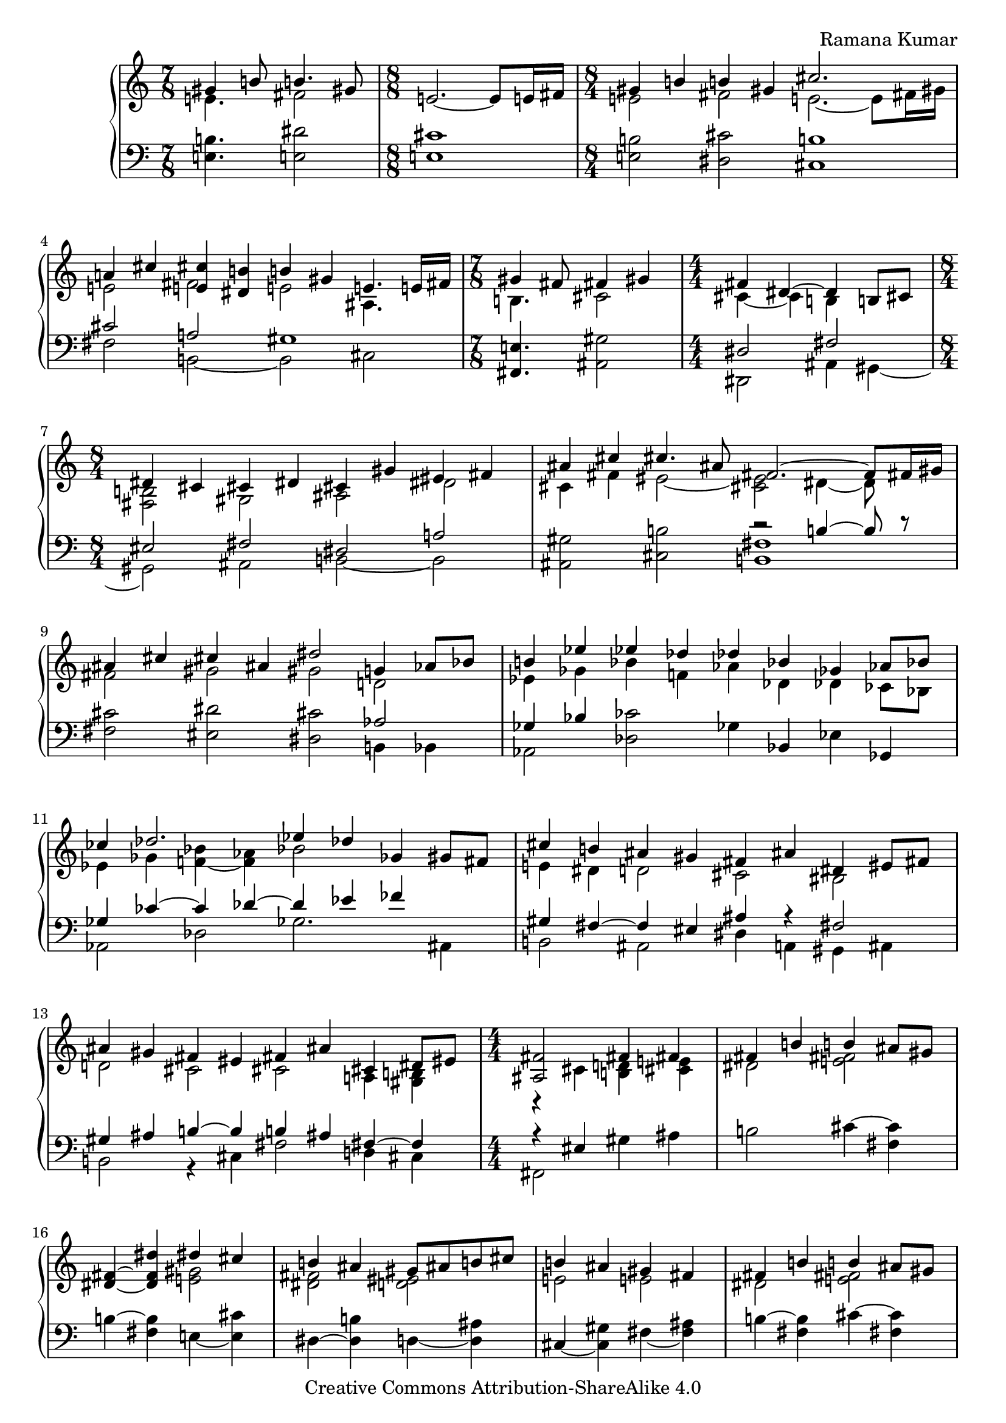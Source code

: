 \version "2.24.0"

\header {
% title = "tbd"
  composer = "Ramana Kumar"
  date = "2015"
  copyright = "Creative Commons Attribution-ShareAlike 4.0"
% dedication = "tbd"
}

#(set-default-paper-size "a4" 'portrait)
#(ly:set-option 'point-and-click #f)

md = \change Staff = "r"
mg = \change Staff = "l"
mdt = #(define-music-function () () #{ \md \voiceTwo #})
mgt = #(define-music-function () () #{ \mg \oneVoice #})

\score {
  \new PianoStaff <<
    \new Staff = "r" {
      \accidentalStyle PianoStaff.dodecaphonic
      \override PianoStaff.TimeSignature.style = #'numbered
      \set PianoStaff.connectArpeggios = ##t

      \clef treble

      \time 7/8
      << { gis'4 b'8 b'4. gis'8 }
      \\ { e'4. fis'2 } >>
      |

      \time 8/8
      e'2. ~ e'8 e'16 fis'
      |

      \time 8/4
      << { gis'4 b' b' gis' cis''2. s8 }
      \\ { e'2 fis' e'2. ~ e'8 fis'16 gis' } >>
      |

      << { a'4 cis'' < e' cis''> < dis' b'> b' gis' e'4. e'16 fis' }
      \\ { e'2 fis' e' ais4. s8 } >>
      |

      \time 7/8
      << { gis'4 fis'8 fis'4 gis' }
      \\ { b4. cis'2 } >>
      |

      \time 4/4
      << { fis'4 dis'4 ~ dis' b8 cis' }
      \\ { cis'4 ~ cis' b s } >>
      |

      \time 8/4
      << { dis'4 cis' cis' dis' cis' gis' eis' fis' }
      \\ { < fis b>2 gis ais dis' } >>
      |

      << { ais'4 cis'' cis''4. ais'8 fis'2. ~ fis'8 fis'16 gis' }
      \\ { cis'4 fis' eis'2 ~ < cis' eis'> dis'4 ~ dis'8 } >>
      |

      << { ais'4 cis'' cis'' ais' dis''2 g'4 aes'8 bes' }
      \\ { fis'2 gis' gis' d' } >>
      |

      << { b'4 ees'' ees'' des'' des'' bes' ges' aes'8 bes' }
      \\ { ees'4 ges' bes' f' aes' des' des' ces'8 bes } >>
      |

      << { ces''4 des''2. ees''4 des'' ges' gis'8 fis' }
      \\ { ees'4 ges' < f' bes'> ~ < f' aes'> bes'2 s } >>
      |

      << { cis''4 b' ais' gis' fis' ais' dis' eis'8 fis' }
      \\ { e'4 dis' d'2 cis' bis } >>
      |

      << { ais'4 gis' fis' eis' fis' ais' cis' dis'8 eis' }
      \\ { d'2 cis' cis' a4 <gis b> } >>
      |

      \time 4/4
      << { <ais fis'>2 fis'4 fis' }
      \\ { r4 cis' < b d'> < cis' e'> } >>
      |

      << { fis'4 b' b' ais'8 gis' }
      \\ { dis'2 < e' fis'> } >>
      |

      < dis' fis'>4 ~ < dis' fis' dis''> << { dis'' cis'' } \\  < e' gis'>2 >>
      |

      << { b'4 ais' gis'8 ais' b' cis'' }
      \\ { < dis' fis'>2 < d' eis'> } >>
      |

      << { b'4 ais' gis' fis' }
      \\ {e'2 e' } >>
      |

      << { fis'4 b' b' ais'8 gis' }
      \\ { dis'2 < e' fis'> } >>
      |

      fis'4 ~ < fis' dis''> << { dis'' cis'' } \\  < e' g'>2 >>
      |

      << { b'4 ais' gis'8 ais' b' ais' }
      \\ { < dis' gis'>2 < d' f'> } >>
      |

      << { aes'4 g' f' g' }
      \\ { < ees' f'>2 des' } >>
      |

      << { aes'4 c'' c'' bes'8 aes' }
      \\ { ees'2 f' } >>
      |

      < ees' aes'>4 ~ < ees' aes' c''>
      << { ees''2 } \\ { bes'4 aes'8 g' } >>
      |

      << { des''4 c'' bes'8 c'' des'' ees'' }
      \\ { f'4 ees' des' aes' } >>
      |

      << { des''2 c''4 bes' }
      \\ { aes'4 f' < des' g'>2 } >>
      |

      < ees' c''>4 ~ < ees' aes'> << { aes' g'8 f' } \\ < des' ees'>2 >>
      |

      ees'4 ~ < ees' c''> < e' aes' c''> < f' bes'>
      |

      << { ees''4 bes' c'' aes' }
      \\ { f' g' g' aes' } >>
      |

      << { f' bes' g' ees' }
      \\ { ees' d' d' des' } >>
      |

      < c' ees'>4 ~ < c' ees' aes'> << { aes' g'8 f' } \\ < des' ees'>2 >>
      |

      ees'4 ~ < ees' c''> < e' aes' c''> < g' bes'>
      |

      \time 8/4
      << { aes'2 < bes g'> < bes f'> < aes d'> }
      \\ { ees'4 ees' ees' ees' ees' ees' f' g' } >>
      |

      ees'4 ~ < ees' bes> < bes c'> ~ < bes c' ees'>
      bes4 ~ < bes ees'> aes ~ < aes d'>
      |

      ees'4 bes ees' g' bes' ees'' ees'' ees''
      |

      \time 4/4
      << { dis''4 cis''8 dis'' } \\ < e' a'>2 >> e''4 dis''8 cis''
      |

      << { b'8 cis'' dis'' b' gis'4 a'8 b' }
      \\ { < e' a'>4 < fis' gis'> dis' e' } >>
      |

      < e' fis' a' cis''>4 b'8 a' < a c' dis' gis'>4 fis'8 gis'
      |

      << { e'8 dis' } \\ { < gis b cis'>4} >> dis'8 e'
      << { dis'8 e' } \\ { < ais cis' gis'>4 } >> fis'8 gis'
      |

      < dis' fis' gis' b'>4 gis'8 fis'
      << { d'8 cis' cis' d' }
      \\ { < a bes>2 } >>
      |

      \time 8/16
      < a cis' gis'>8. ~ < a cis' fis'>16 dis' b8 ~
      < b dis' fis' b'>16 ~
      |
      < b dis' fis' b'>8 ~
      < b dis' fis' gis'>8 gis' b'
      |

      < e' fis' a' cis''>8. b'16 b' cis''8 fis''16 ~
      |
      \time 7/16
      fis''16 dis''8 cis'' gis'8
      |

      \time 4/4
      < eis' cis''>8 ~ < eis' b'> b' cis''8 << gis'4.\trill \\ < bis fis'>4. >> fis'16 gis'
      |

      \time 8/16
      < d' e' a'>8. g'16 g' a'8 d''16 ~
      |

      \time 7/16
      d''16 b'8 a' fis'
      |

      << { e'8 d'16 e'8 fis'}
      \\ { b8. ais4 } >>

      \time 8/16
      < b d'>8. fis'16 fis' g'8

      b'16 ~
      |

      \time 8/16
      b'16 d''8 b' fis'

      e'32 fis'
      |

      \time 7/16
      << { e'8 d'16 e'8 fis' } \\ { b8. ais4 } >>

      < a d'>8 fis'16 fis' g'8
      < d' e' b'>16 ~
      |

      \time 8/16
      < d' e' b'>8 d''16 b'8 fis'8
      e'32 fis'
      |

      \time 7/16
      < e' d'>8 d'16 < cis' e'>8 ~ < cis' a'>
      \time 2/4
      << { fis'8. fis'16 fis' g' a' d' } \\ { cis'4 c'8. d'16 ~ } >>

      << { < fis' a' d''>8. b'16 } \\ { d'8. s16 } >> < d' g' b'>8. g'16

      << { g' a' b' e'8 a'8. }
      \\ { < d' e'>8. d'8 cis'8. } >>
      |

      \time 4/4
      << { fis'8. fis'16 fis'8. fis'16 fis'8. fis'16 }
      \\ { d'4 cis' c' } >>
      < c' fis' b'>16\arpeggio a' e' fis'

      << { d'16 e'  fis' d'8 fis' e' d'16 e' a'8 fis'8. }
      \\ { ais8. a4 gis4 b8 cis'8. } >>
      |

      < d' a' d''>8.\arpeggio a'8 ~ < a' d'>8.
      << { c''16 b' c'' d''8 b'8. }
      \\ { < e' g'>8. < fis' a'>8 ~ < fis' a'>8. } >>
      |

      < d' g'>16 ~ < d' f'> ~ < d' g'> c''8 g'8
      f'32 g' f'16 e' f' ~ <f' bes'>8 ~ <ees' bes'>8.
      |

      \time 2/4
      << { d'16 ees' f' g'8 c'' bes'32 c'' }
      \\ { bes8. c'8 s8. } >>
      |

      \times 2/3 { bes'8 ~ <g' bes'> ~ <d' g' bes'> } <c' ees'>4
      |

      << { d'16 ees' f' g'8 ees' d'32 ees' }
      \\ { bes8. c'8 ~ c'8. } >>

      \times 2/3 { d'8 ~ <d' bes> ~ <d' bes g> ~ } < g c'>4

      \time 7/16
      << { bes16 c' d' ees'8 g' }
      \\ { f8. aes8 ~ aes8 } >>
      |

      \time 6/8
      << { f'8 ~ < f' bes'>4 ~ < c' bes'>8 ~ < c' bes'>4 }
      \\ { bes8 ~ bes d'8 ~ d'8 ees'4 } >>
      |

      \time 7/16
      << { aes'16 g' c'  \times 2/3 { g'8 f' c' } }
      \\ { <bes e'>8 c'16 <aes ees'>4 } >>

      << { ees'16 f' g' f'8. d'32 ees' }
      \\ { g8. aes4 } >>
      |

      \time 2/4
      << { d'16 ees' f' g'8 c'' d''32 ees'' }
      \\ { bes8. c'8 s8. } >>

      \times 2/3 { d''8 ~ <d'' bes'> ~ <d'' bes' g'> } ~ < g' c''>4
      |

      \time 6/8
      << { bes'8 g' ~ <g' d''> ees'' bes' ees'' }
      \\ { ees'4. aes'4 g'8 ~ } >>
      |

      << { c''4 c''8 bes' g' bes' }
      \\ { g'8 aes' f' ~ f'4 ees'8 ~ } >>
      |

      << { aes'4 bes'8 c''4 d''8 }
      \\ { ees'4. f' } >>
      |

      < g' ees''> 8 ~ < ees' g' ees''> ~ <ees' g' bes' ees''>
      < aes' c''> ~ < ees' aes' c''> g'
      |

      < c' aes'> ~ < ees' aes'> g'
      < c' aes'> ~ < ees' aes'> < d' bes'>
      |

      \time 4/4
      << { \times 2/3 { g'8 aes' bes' } g'4 \times 2/3 { g'8 aes' bes' }
           <des' g' c''>16\arpeggio bes' f' g'}
      \\ { ees'4 \times 2/3 { d'8 ees' f' } des'4 } >>
      |

      \time 15/16
      << { ees'16 f' g' ees'8 g' \grace { f'16 g' } \times 2/3 {f'8 ees' f'} bes'8 <g' d''> }
      \\ { b8. bes4 a ees'8 d' } >>
      |

      \time 4/2
      <<
        { ees''4 c'' bes' g' f' bes' g' fis' } \\
        { f'4 ees'1 d'2. }
      >>
      |

      <<
        { eis'4 ais' g' ees' f' bes' g' ees' } \\
        { cis'2 c' c' b }
      >>
      |

      <<
        { f'4 bes' g' ees' f' bes' g' ees'' } \\
        { bes4 c' aes c' bes d' bes ees' }
      >>
      |

      <<
        { f'4 bes' g' ees' f' bes' g' ees' } \\
        { d'4 c' b bes c' bes aes d' }
      >>
      |

      <<
        { \times 2/3 { f'4 ees' f' } c''4 g' bes'2 aes' } \\
        { des'2 <c' e'>4 f' \times 2/3 { f'4 ees' f' } c'2 }
      >>
      |

      <<
        { \times 2/3 { g'2 f'4 } f'4 ees' \times 2/3 { d'4 c'2 } b2 } \\
        { \times 2/3 { b4 c' d' } ~ d'4 c' \times 2/3 { aes2 f4 ~ } f4 g }
      >>
      |

      <<
        {
          \times 2/3 { c'4 d' ees' } <ees' g'>4 <d' f'>
          \times 2/3 { ees'4 d' ~ < d' f'> ~ } < d' f' aes' >4 < ees' g'>
        } \\
        { \times 2/3 { bes2. } aes1 }
      >>
      |

      <<
        {
          \times 2/3 { ees'4 f' g' } <aes' ees''>4 ~ < aes' c''>
          \times 2/3 { bes'4 aes' ees' } g'4 f'
        } \\
        { bes2 f'4 ees' \times 2/3 { c'2 ees'4 } d'2 }
      >>
      |

      \time 6/8
      << { b8 c' d' f'4 ees'8 } \\ { g2. } >>
      |

      d'8 ees' aes' d''4 c''8
      |

      bes'8 aes' ees' \times 3/4 { g'4. f'8 }
      |

      <<
        { \times 3/4 { ees'8 d' d' ees' } \times 3/4 { g'4. g'8  } } \\
        { s4. des'8 c' bes }
      >>
      |

      <<
        { g'8 c' f' \times 3/4 { ees'4. d'8 } } \\
        { aes4. b }
      >>
      |

      <<
        { \times 3/4 { ees'4. bes'8 } bes'8 aes' g' } \\
        { \once \override TupletBracket.bracket-visibility = ##f
          \once \override TupletNumber.stencil = ##f
          \times 3/4 { bes4. d'8 } d'8 c' bes }
      >>
      |

      <<
        { g'8 aes' bes' \times 3/4 { f'4. g'8 } } \\
        { aes8 bes ees' \times 3/4 { ees'4. d'8 } }
      >>
      |

      \time 4/4
      ees'4. f'8 bes'4. bes8
      |

      <<
        { bes'4. c''8 aes'4. g'8 } \\
        { r4. ees'8 c'4. d'8 }
      >>
      |

      <<
        { g'4. g'8 c''4. g'8 } \\
        { f'4. ees'8 d'4. ees'8 }
      >>
      |

      <<
        { c''4. d''8 bes'4. a'8 } \\
        { f'4. e'8 d'4. c'8 }
      >>
      |

      <<
        { bes'4. r8 d''4. c''8 } \\
        { bes4. d'8 ~ d'2 }
      >>
      |

      <<
        { bes'4. d'8 d'4. c'8 } \\
        { r4. bes8 <g bes>2 }
      >>
      |

      <<
        { f'4. c'8 ees'4. d'8 } \\
        { <bes c'>4. a8 g4. a8 }
      >>
      |

      bes'4 \times 2/3 { r8 bes bes' }
      b'4 ~ \times 2/3 { b'4 fis'8 }
      |

      a'4 ~ \times 2/3 { a'4 g'8 }
      f'4 ~ \times 2/3 { f'4 ees'8 }
      |

      d'4 ~ \times 2/3 { d'4 \voiceOne bes'8 }
      d''4 ~ \times 2/3 { d''4 c''8 } \oneVoice
      |

      \time 2/4
      bes'4.. g'16
      |
      g'4.. a'16
      |
      fis'4.. d''16
      |
      d''4.. c''16
      |
      bes'2
      |
      a'4.. g'16
      |
      f'4.. ees'16
      |
      d'4 f'16 c'' bes'8
      |
      aes'4.. d''16
      |
      << { d''4.. c''16 } \\ { g'2 } >>
      |
      bes'4.. g'16
      |
      f'4.. ees'16
      |
      d'4.. c''16
      |
      bes'2
      |
      a'4.. g'16
      |
      f'4.. ees'16
      |
      d'2
      |
      bes'4. g'8
      |
      g'4.. f'16
      |
      \time 2/2
      f'2 g' | aes'2 \voiceOne bes' \oneVoice
      |
      \times 8/9 { bes'8 bes b b' b bes' g' ees' bes }
      |
      c'4 d'8 d'' d' ees' f' g'
      |
      \times 8/9 { bes'8 bes b b' b bes' g' ees' bes }
      |
      \times 8/7 { c'8 d' d'' d' ees' f' g' }
      |
      \times 8/6 { aes'8 aes bes' bes c'' c' }
      |
      d''8 d' ees'' ees' f'' f' g'' g'
      |
      \times 8/6 { g''8 aes' f'' g' ees'' f' }
      |
      d''8 f' c'' ees' bes' d' aes' c'
      |
      g'8 aes f' bes g' ~ < b g'> aes' c'

    }
    \new Staff = "l" {
      \clef bass

      < e b>4. < e dis'>2
      |

      < e cis'>1
      |

      < e b>2 < dis cis'> < cis b>1
      |

      << { cis'2 a gis1 }
      \\ { fis2 b, ~ b, cis } >>
      |

      < fis, e>4. < ais, gis>2
      |

      << { dis2 fis }
      \\ { dis,2 ais,4 gis, ~ } >>
      |

      << { eis2 fis dis a }
      \\ { gis, ais, b, ~ b, } >>
      |

      < ais, gis>2 < cis b> << { r2 b4 ~ b8 r } \\ < b, fis>1 >>
      |

      < fis cis'>2 < eis dis'> < dis cis'> << aes2 \\ { b,4 bes, } >>
      |

      << { ges4 bes } \\ aes,2 >> < des ces'>2 ges4 bes, ees ges,
      |

      << { ges4 ces' ~ ces' des' ~ des' ees' fes' s }
      \\ { aes,2 des ges2. ais,4 } >>
      |

      << { gis4 fis ~ fis eis ais r fis2 }
      \\ { b,2 ais, dis4 a, gis, ais, } >>
      |

      << { gis4 ais b ~ b b ais fis ~ fis }
      \\ { b,2 r4 cis fis2 d4 cis } >>
      |

      << { r4 eis } \\ { fis,2 } >> gis4 ais
      |

      b2 cis'4 ~ < cis' fis>
      |

      b4 ~ < fis b > e ~ < e cis'>
      |

      dis4 ~ < dis b> d ~ < d ais>
      |

      cis ~ < cis gis> fis ~ < fis ais>
      |

      b4 ~ < fis b> cis' ~ < cis' fis>
      |

      dis'4 ~ < b dis'> e ~ < e cis'>
      |

      dis4 ~ < dis b> d ~ < d ais>
      |

      ees4 ~ < ees bes> aes bes
      |

      c'4 ~ < c' aes> des ~ < des bes>
      |

      c4 ~ < c aes> c' ~ < c' f>
      |

      bes, ~ < bes, aes> f ~ < f bes>
      |

      ees4 ~ < ees aes> ees' ~ < ees' bes>
      |

      aes4 ~ < aes ees> bes ~ < bes ees>
      |

      << { c'4 aes ~ aes2 }
      \\ { r2 bes,4 c8 d } >>
      |

      << { des'2 ees' }
      \\ { ees4 f8 g aes4 bes8 c' } >>
      |

      bes4 ~ < bes, bes> ~ < bes ees>2
      |

      aes4 ~ < aes ees> bes ~ < bes ees>
      |

      c'4 ~ < c' aes> < ees des'>2
      |

      < f c'>2 < bes, g> < bes, aes>2 < bes, f>
      |

      < ees g>2 < ees aes> < ees g>2 < ees f>
      |

      < ees g>\breve
      |

      < fis, e>1
      |

      << { cis'4 bis cis'8 bis b ais }
      \\ { g4 fis eis2 } >>
      |

      < a cis'>4 dis8 e gis8 fis ais,8 bis,
      |

      cis8 gis, ~ gis, g, fis, ~ < fis, e> fis gis
      |

      < b, a>4 r < fis, e>2

      < b, fis>4 ~ < b, fis>8. e,16 ~ e,4\laissezVibrer b4

      cis'4\laissezVibrer a8.\laissezVibrer e16 ~ e8.\laissezVibrer a,4
      |

      < gis, gis>4\laissezVibrer dis'8 d' < gis, fis>4\laissezVibrer dis'
      |

      < b, a>4\laissezVibrer c'8 b
      |
      a8.\laissezVibrer d4
      |

      < fis, e>8.\laissezVibrer fis4
      |
      < g, fis>4\laissezVibrer b,8.\laissezVibrer
      a16 ~
      |
      a8.\laissezVibrer d'4 ~ d'16 < cis gis>8. < fis, e>4

      < b, fis>8. fis,8 f,8

      <e, d>8.\laissezVibrer g8.\laissezVibrer b8 < a, g>8. < e g a>4 < d a> < d a>

      < g, g>4 ~ < b, g> < e b>8. < a, g>8 ~ <a, g>8.
      |

      < d a>4 < d a>  < d a> < d a>\arpeggio
      |

      < fis, e>8. < b, fis>4 < e, d> < a, g>8 ~ <a, g>8.
      |

      < d fis>8.\arpeggio r8 r8. < d a c'>8. < d a c'>8 ~ < d a c'>8.
      |

      < bes, aes>8.\laissezVibrer des'8 ~ des'8. ~ < ees des'>2

      < g, f>8. < aes, aes>8 ~ <aes, aes>8.

      < g f'>4 < aes bes>4
      |

      < f g>8. < ees aes>8 ~ < ees aes>8.
      < c f>4 < aes, ees>
      |

      < g, d>8. < f, ees>4
      < g, f>4. < aes, aes>4.
      |

      < c aes >8. < f, f>4
      |

      < aes, ees>8. < bes, f>4
      |

      < g, f>8. < aes, aes>8 ~ <aes, aes>8.
      < g f'>4 < aes ees'>
      |

      << { d'4 bes8 des'4. }
      \\ { g4. f4 ees8 } >>
      |

      << { ees'4. d' ~ }
      \\ { aes4. ~ aes4 g8 } >>
      |

      << { d'8 c'4 ~ c'8 b4 }
      \\ { f4 ees8 d4. } >>
      |

      < c bes >4. < f c'>
      |

      < f, ees> <bes, aes>
      |

      < ees bes>4 < ees bes> < ees bes> < ees bes>\arpeggio
      |

      < g, f>8. <c g>4 <f, ees> <bes, aes>
      |

      <<
        { des'2. b bes2 } \\
        { ees2 g aes1 }
      >>
      |

      <<
        { b2 aes gis g } \\
        { g2 ees d1 }
      >>
      |

      \times 2/3 { c4 d ees } g4 f
      \times 2/3 { d4 ees f } aes4 g
      |

      <<
        { g1 f1 } \\
        {
          \times 2/3 { f4 ees d } c2
          \times 2/3 { ees4 d c } bes,2
        }
      >>
      |

      <<
        {
          \times 2/3 { ces'4 bes aes } ges4 g
          \times 2/3 { aes4 g f } ees2
        } \\
        { ees1 aes, }
      >>
      |

      < g, f >2 < aes, ees aes > < f, ees > < g, d >
      |

      < c g >2 < f, c> <bes, f> <ees bes>
      |

      < c g>2 <f c'> <aes, g> <bes, aes>
      |

      f8 ees d c aes, g,
      |

      f,8 c f c' aes g
      |

      \times 3/4 { aes,8 ees f c' } \times 3/4 { b g d g, }
      |

      \times 3/4 { c,8 g, c g } \times 3/4 { e,8 c g r }
      |

      \times 3/4 { f,8 c g f } \times 3/4 { aes,8 ees bes aes }
      |

      \times 3/4 { g,8 ees g \mdt d' \mgt } \times 3/4 { c, g, f e }
      |

      \times 3/4 { f,8 ees f c' } \times 3/4 { bes,8 aes c' bes }
      |

      b8 f des aes, g, ees g \md bes \mg
      |

      f,8 c aes \mdt ees' \mgt g, d f b
      |

      c8 g c' \mdt ees' \mgt bes, g c' \mdt ees' \mgt
      |

      a,8 f c' \mdt e' \mgt d, a, e fis
      |

      g,8 d g \mdt d' \mgt fis, dis fis ais
      |

      f,8 d f \mdt bes \mgt ees, c ees bes
      |

      f,8 ees f \mdt a \mgt f, c f \mdt a \mgt
      |

      bes,8 f \times 2/3 { bes8 r4 }
      a,8 fis \times 2/3 { a8 \md c' fis' \mg }
      |

      g,8 d \times 2/3 { g \md bes g' \mg }
      ees,8 b, \times 2/3 { ees \md aes ees' \mg }
      |

      g,8 d \times 2/3 { g8 \md bes \voiceTwo bes' \mgt }
      \times 2/3 { fis,8 dis a } \times 2/3 { \mdt c'8 dis' c'' \mgt }
      |

      \times 2/3 { g,8 d g } \mdt bes16 ees' d' g' \mgt
      \times 2/3 { bes,8 ees a } \mdt des'16 fes' ees' a' \mgt
      |

      \times 2/3 { a,8 d a } \mdt c'16 ees' d' d'' \mgt
      \times 2/3 { d,8 a, fis } \mdt c'16 ees' d' c'' \mgt
      |

      \times 2/3 { bes,8 f bes} \mdt d'16 g' f'8 \mgt
      \times 2/3 { ees,8 bes, g } \mdt bes16 ees' c' g' \mgt
      |

      \times 2/3 { f,8 ees f } \mdt a16 d' c' ees' \mgt
      \times 2/3 { bes,8 f bes } \mdt f'16 c'' bes'8 \mgt
      |

      \times 2/3 { bes,8 f aes } \mdt c'16 ees' d' d'' \mgt
      \times 2/3 { ees,8 bes, g } \mdt bes16 f' ees' c'' \mgt
      |

      \times 2/3 { c8 f g } \mdt bes16 ees' d' g' \mgt
      \times 2/3 { f,8 ees f } \mdt a16 d' c' ees' \mgt
      |

      \times 2/3 { fis,8 d fis } \mdt a16 ees' c' c'' \mgt
      \times 2/3 { g,8 d g } \mdt bes16 f' ees'8 \mgt
      |

      \times 2/3 { c,8 g, ees } \mdt a16 ees' d' g' \mgt
      \times 2/3 { d,8 a, d } \mdt a16 d' c' ees' \mgt
      \times 2/3 { g,8 d f } \mdt g16 c' bes8 \mgt
      \times 2/3 { c8 fis g } \mdt d'16 ees' g'8 \mgt
      \times 2/3 { f,8 ees f } \mdt a16 c' ees' f' \mgt
      bes,8 f aes c' \mdt g' c' ees' g' \mgt
      bes,8 aes c' ees' \mdt bes' d' f' bes' \mgt
      |

      \times 8/10 { ees,8 bes, ees g bes b bes g ees bes, }
      |
      \times 8/9 { aes,8 ees aes c' d' c' aes ees aes, }
      |
      \times 8/10 { ees,8 bes, ees g bes b bes g ees bes, }
      |
      \times 8/10 { aes,8 ees aes c' d' c' aes ees c g, }
      |
      f,8 c g f ees c d ees
      |
      \times 8/9 { g,8 ees g bes c' bes g ees bes, }
      |
      \times 8/9 { aes,8 g c' ees' c' aes f c g, }
      |
      \times 8/9 { f,8 c g aes ees bes, f, g, f }
      |
      \times 4/6 { g8 f, c d c g, } \times 4/7 { d, g,, d, g, d f aes }

    }
  >>
\layout{}
}
